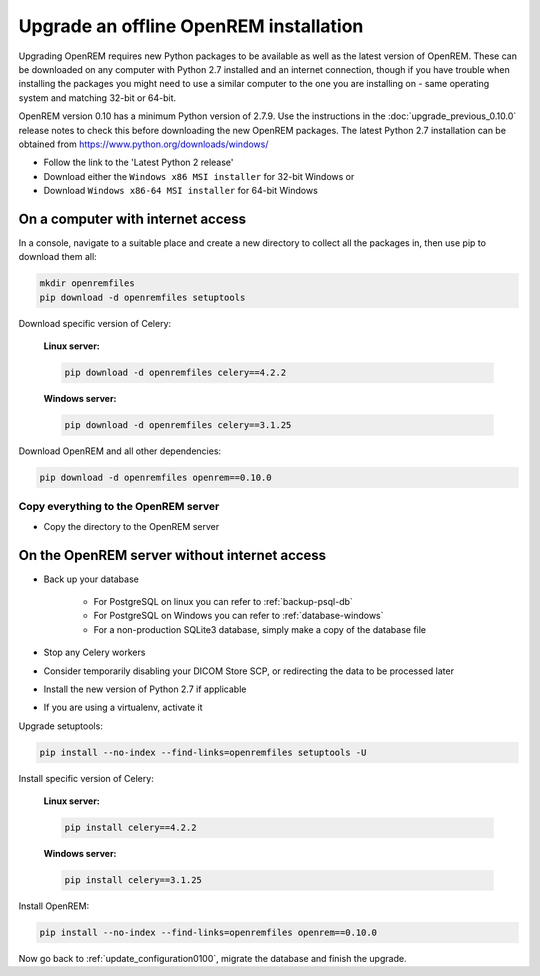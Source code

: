 ***************************************
Upgrade an offline OpenREM installation
***************************************

Upgrading OpenREM requires new Python packages to be available as well as the latest
version of OpenREM. These can be downloaded on any computer with Python 2.7 installed and an internet connection,
though if you have trouble when installing the packages you might need to use a similar computer to the one you are
installing on - same operating system and matching 32-bit or 64-bit.

OpenREM version 0.10 has a minimum Python version of 2.7.9. Use the instructions in the :doc:`upgrade_previous_0.10.0`
release notes to check this before downloading the new OpenREM packages. The latest Python 2.7 installation can be
obtained from https://www.python.org/downloads/windows/

* Follow the link to the 'Latest Python 2 release'
* Download either the ``Windows x86 MSI installer`` for 32-bit Windows or
* Download ``Windows x86-64 MSI installer`` for 64-bit Windows

On a computer with internet access
==================================

In a console, navigate to a suitable place and create a new directory to collect all the packages in, then use pip to
download them all:

.. code-block:: console

    mkdir openremfiles
    pip download -d openremfiles setuptools

Download specific version of Celery:

    **Linux server:**

    .. code-block:: console

        pip download -d openremfiles celery==4.2.2

    **Windows server:**

    .. code-block:: console

        pip download -d openremfiles celery==3.1.25

Download OpenREM and all other dependencies:

.. code-block:: console

    pip download -d openremfiles openrem==0.10.0

Copy everything to the OpenREM server
-------------------------------------

* Copy the directory to the OpenREM server

On the OpenREM server without internet access
=============================================

* Back up your database

    * For PostgreSQL on linux you can refer to :ref:`backup-psql-db`
    * For PostgreSQL on Windows you can refer to :ref:`database-windows`
    * For a non-production SQLite3 database, simply make a copy of the database file

* Stop any Celery workers

* Consider temporarily disabling your DICOM Store SCP, or redirecting the data to be processed later

* Install the new version of Python 2.7 if applicable

* If you are using a virtualenv, activate it

Upgrade setuptools:

.. code-block:: console

    pip install --no-index --find-links=openremfiles setuptools -U

Install specific version of Celery:

    **Linux server:**

    .. code-block:: console

        pip install celery==4.2.2

    **Windows server:**

    .. code-block:: console

        pip install celery==3.1.25

Install OpenREM:

.. code-block:: console

    pip install --no-index --find-links=openremfiles openrem==0.10.0

Now go back to :ref:`update_configuration0100`, migrate the database and finish the upgrade.
